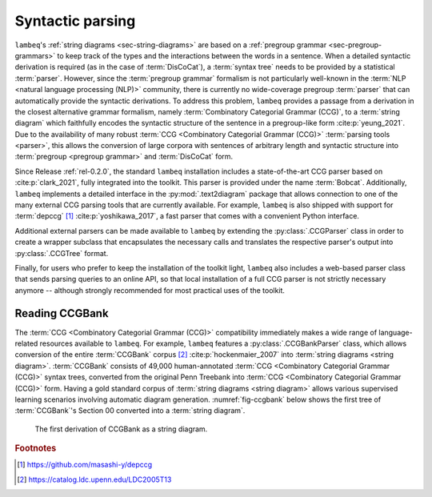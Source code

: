 .. _sec-parsing:

Syntactic parsing
=================

``lambeq``'s :ref:`string diagrams <sec-string-diagrams>` are based on a :ref:`pregroup grammar <sec-pregroup-grammars>` to keep track of the types and the interactions between the words in a sentence. When a detailed syntactic derivation is required (as in the case of :term:`DisCoCat`), a :term:`syntax tree` needs to be provided by a statistical :term:`parser`. However, since the :term:`pregroup grammar` formalism is not particularly well-known in the :term:`NLP <natural language processing (NLP)>` community, there is currently no wide-coverage pregroup :term:`parser` that can automatically provide the syntactic derivations. To address this problem, ``lambeq`` provides a passage from a derivation in the closest alternative grammar formalism, namely :term:`Combinatory Categorial Grammar (CCG)`, to a :term:`string diagram` which faithfully encodes the syntactic structure of the sentence in a pregroup-like form :cite:p:`yeung_2021`. Due to the availability of many robust :term:`CCG <Combinatory Categorial Grammar (CCG)>` :term:`parsing tools <parser>`, this allows the conversion of large corpora with sentences of arbitrary length and syntactic structure into :term:`pregroup <pregroup grammar>` and :term:`DisCoCat` form.

Since Release :ref:`rel-0.2.0`, the standard ``lambeq`` installation includes a state-of-the-art CCG parser based on :cite:p:`clark_2021`, fully integrated into the toolkit. This parser is provided under the name :term:`Bobcat`. Additionally, ``lambeq`` implements a detailed interface in the :py:mod:`.text2diagram` package that allows connection to one of the many external CCG parsing tools that are currently available. For example, ``lambeq`` is also shipped with support for :term:`depccg` [#f1]_ :cite:p:`yoshikawa_2017`, a fast parser that comes with a convenient Python interface.

Additional external parsers can be made available to ``lambeq`` by extending the :py:class:`.CCGParser` class in order to create a wrapper subclass that encapsulates the necessary calls and translates the respective parser's output into :py:class:`.CCGTree` format.

Finally, for users who prefer to keep the installation of the toolkit light, ``lambeq`` also includes a web-based parser class that sends parsing queries to an online API, so that local installation of a full CCG parser is not strictly necessary anymore -- although strongly recommended for most practical uses of the toolkit.

Reading CCGBank
---------------

The :term:`CCG <Combinatory Categorial Grammar (CCG)>` compatibility  immediately makes a wide range of language-related resources available to  ``lambeq``. For example, ``lambeq`` features a :py:class:`.CCGBankParser` class, which allows conversion of the entire :term:`CCGBank` corpus [#f2]_ :cite:p:`hockenmaier_2007` into :term:`string diagrams <string diagram>`. :term:`CCGBank` consists of 49,000 human-annotated :term:`CCG <Combinatory Categorial Grammar (CCG)>` syntax trees, converted from the original Penn Treebank into :term:`CCG <Combinatory Categorial Grammar (CCG)>` form. Having a gold standard corpus of :term:`string diagrams <string diagram>` allows various supervised learning scenarios involving automatic diagram generation. :numref:`fig-ccgbank` below shows the first tree of :term:`CCGBank`\ 's Section 00 converted into a :term:`string diagram`.

.. _fig-ccgbank:
.. figure:: ../_static/images/ccgbank.png

   The first derivation of CCGBank as a string diagram.

.. rubric:: Footnotes

.. [#f1] https://github.com/masashi-y/depccg
.. [#f2] https://catalog.ldc.upenn.edu/LDC2005T13
